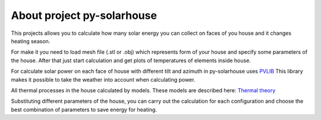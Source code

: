 .. meta::
   :keywords: solarpower
   :keywords lang=en: python, solar energy, ecology, eco-house, energy efficiency.
   :keywords lang=ru: солнечная энергетика, энергоэффективность, экологичное жилье.


About project py-solarhouse
=====================================


This projects allows you to calculate how many solar energy you can collect on faces of you house and it changes heating season.

For make it you need to load mesh file (.stl or .obj) which represents form of your house and specify some parameters of the house.
After that just start calculation and get plots of temperatures of elements inside house.

For calculate solar power on each face of house with different tilt and azimuth in py-solarhouse uses `PVLIB <https://pvlib-python.readthedocs.io/en/stable/>`_
This library makes it possible to take the weather into account when calculating power.

All thermal processes in the house calculated by models. These models are described here: `Thermal theory <thermal_theory.html>`_

Substituting different parameters of the house, you can carry out the calculation for each configuration and choose the best combination of parameters to save energy for heating.


